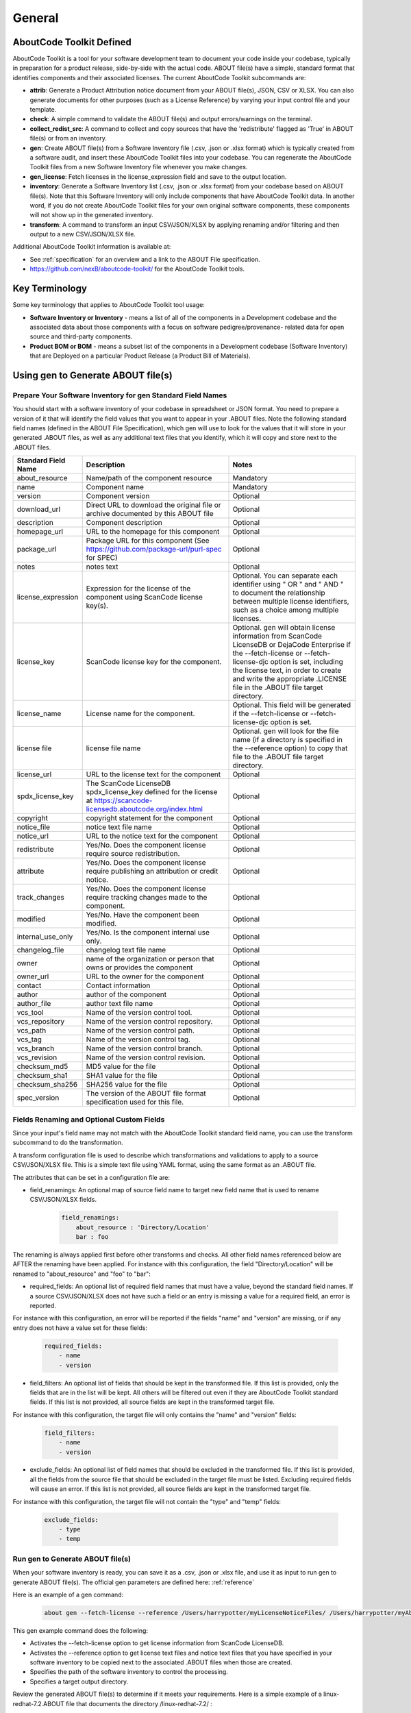 .. _general:

=======
General
=======

AboutCode Toolkit Defined
=========================

AboutCode Toolkit is a tool for your software development team to document your code
inside your codebase, typically in preparation for a product release, side-by-side with the
actual code. ABOUT file(s) have a simple, standard format that identifies components and their
associated licenses. The current AboutCode Toolkit subcommands are:

-   **attrib**: Generate a Product Attribution notice document from your ABOUT file(s), JSON, CSV or XLSX. You can also generate documents for other purposes (such as a License Reference) by varying your input control file and your template.

-   **check**: A simple command to validate the ABOUT file(s) and output errors/warnings on the terminal.

-   **collect_redist_src**: A command to collect and copy sources that have the 'redistribute' flagged as 'True' in ABOUT file(s) or from an inventory.

-   **gen**: Create ABOUT file(s) from a Software Inventory file (.csv, .json or .xlsx format) which is typically created from a software audit, and insert these AboutCode Toolkit files into your codebase. You can regenerate the AboutCode Toolkit files from a new Software Inventory file whenever you make changes.

-   **gen_license**: Fetch licenses in the license_expression field and save to the output location.

-   **inventory**: Generate a Software Inventory list (.csv, .json or .xlsx format) from your codebase based on ABOUT file(s). Note that this Software Inventory will only include components that have AboutCode Toolkit data. In another word, if you do not create AboutCode Toolkit files for your own original software components, these components will not show up in the generated inventory.

-   **transform**: A command to transform an input CSV/JSON/XLSX by applying renaming and/or filtering and then output to a new CSV/JSON/XLSX file.

Additional AboutCode Toolkit information is available at:

- See :ref:`specification` for an overview and a link to the ABOUT File specification.

- https://github.com/nexB/aboutcode-toolkit/ for the AboutCode Toolkit tools.

Key Terminology
===============
Some key terminology that applies to AboutCode Toolkit tool usage:

-   **Software Inventory or Inventory** - means a list of all of the components in a Development codebase and the associated data about those components with a focus on software pedigree/provenance- related data for open source and third-party components.

-   **Product BOM or BOM** - means a subset list of the components in a Development codebase (Software Inventory) that are Deployed on a particular Product Release (a Product Bill of Materials).

Using gen to Generate ABOUT file(s)
===================================

Prepare Your Software Inventory for gen Standard Field Names
------------------------------------------------------------

You should start with a software inventory of your codebase in spreadsheet or JSON format. You need
to prepare a version of it that will identify the field values that you want to appear in your .ABOUT
files. Note the following standard field names (defined in the ABOUT File Specification), which gen
will use to look for the values that it will store in your generated .ABOUT files, as well as any
additional text files that you identify, which it will copy and store next to the .ABOUT files.

.. list-table::
    :widths: 10 45 45
    :header-rows: 1

    * - Standard Field Name
      - Description
      - Notes
    * - about_resource
      - Name/path of the component resource
      - Mandatory
    * - name
      - Component name
      - Mandatory
    * - version
      - Component version
      - Optional
    * - download_url
      - Direct URL to download the original file or archive documented by this ABOUT file
      - Optional
    * - description
      - Component description
      - Optional
    * - homepage_url
      - URL to the homepage for this component
      - Optional
    * - package_url
      - Package URL for this component (See https://github.com/package-url/purl-spec for SPEC)
      - Optional
    * - notes
      - notes text
      - Optional
    * - license_expression
      - Expression for the license of the component using ScanCode license key(s).
      - Optional. You can separate each identifier using " OR " and " AND " to document the relationship between multiple license identifiers, such as a choice among multiple licenses.
    * - license_key
      - ScanCode license key for the component.
      - Optional. gen will obtain license information from ScanCode LicenseDB or DejaCode Enterprise if the --fetch-license or --fetch-license-djc option is set, including the license text, in order to create and write the appropriate .LICENSE file in the .ABOUT file target directory.
    * - license_name
      - License name for the component.
      - Optional. This field will be generated if the --fetch-license or --fetch-license-djc option is set.
    * - license file
      - license file name
      - Optional. gen will look for the file name (if a directory is specified in the --reference option) to copy that file to the .ABOUT file target directory.
    * - license_url
      - URL to the license text for the component
      - Optional
    * - spdx_license_key
      - The ScanCode LicenseDB spdx_license_key defined for the license at https://scancode-licensedb.aboutcode.org/index.html
      - Optional
    * - copyright
      - copyright statement for the component
      - Optional
    * - notice_file
      - notice text file name
      - Optional
    * - notice_url
      - URL to the notice text for the component
      - Optional
    * - redistribute
      - Yes/No. Does the component license require source redistribution.
      - Optional
    * - attribute
      - Yes/No. Does the component license require publishing an attribution or credit notice.
      - Optional
    * - track_changes
      - Yes/No. Does the component license require tracking changes made to the component.
      - Optional
    * - modified
      - Yes/No. Have the component been modified.
      - Optional
    * - internal_use_only
      - Yes/No. Is the component internal use only.
      - Optional
    * - changelog_file
      - changelog text file name
      - Optional
    * - owner
      - name of the organization or person that owns or provides the component
      - Optional
    * - owner_url
      - URL to the owner for the component
      - Optional
    * - contact
      - Contact information
      - Optional
    * - author
      - author of the component
      - Optional
    * - author_file
      - author text file name
      - Optional
    * - vcs_tool
      - Name of the version control tool.
      - Optional
    * - vcs_repository
      - Name of the version control repository.
      - Optional
    * - vcs_path
      - Name of the version control path.
      - Optional
    * - vcs_tag
      - Name of the version control tag.
      - Optional
    * - vcs_branch
      - Name of the version control branch.
      - Optional
    * - vcs_revision
      - Name of the version control revision.
      - Optional
    * - checksum_md5
      - MD5 value for the file
      - Optional
    * - checksum_sha1
      - SHA1 value for the file
      - Optional
    * - checksum_sha256
      - SHA256 value for the file
      - Optional
    * - spec_version
      - The version of the ABOUT file format specification used for this file.
      - Optional


Fields Renaming and Optional Custom Fields
------------------------------------------

Since your input's field name may not match with the AboutCode Toolkit standard field name,
you can use the transform subcommand to do the transformation.

A transform configuration file is used to describe which transformations and validations to
apply to a source CSV/JSON/XLSX file. This is a simple text file using YAML format,
using the same format as an .ABOUT file.

The attributes that can be set in a configuration file are:

-   field_renamings: An optional map of source field name to target new field name that is used to rename CSV/JSON/XLSX fields.

        ..  code-block:: none

            field_renamings:
                about_resource : 'Directory/Location'
                bar : foo


The renaming is always applied first before other transforms and checks. All other
field names referenced below are AFTER the renaming have been applied.
For instance with this configuration, the field "Directory/Location" will be
renamed to "about_resource" and "foo" to "bar":

-   required_fields: An optional list of required field names that must have a value, beyond the standard field names. If a source CSV/JSON/XLSX does not have such a field or an entry is missing a value for a required field, an error is reported.

For instance with this configuration, an error will be reported if the fields "name"
and "version" are missing, or if any entry does not have a value set for these fields:

        ..  code-block:: none

            required_fields:
                - name
                - version

-   field_filters: An optional list of fields that should be kept in the transformed file. If this list is provided, only the fields that are in the list will be kept. All others will be filtered out even if they are AboutCode Toolkit standard fields. If this list is not provided, all source fields are kept in the transformed target file.

For instance with this configuration, the target file will only contains the "name" and "version" fields:

        ..  code-block:: none

            field_filters:
                - name
                - version

-   exclude_fields: An optional list of field names that should be excluded in the transformed file. If this list is provided, all the fields from the source file that should be excluded in the target file must be listed. Excluding required fields will cause an error. If this list is not provided, all source fields are kept in the transformed target file.

For instance with this configuration, the target file will not contain the "type" and "temp" fields:

        ..  code-block:: none

            exclude_fields:
                - type
                - temp

Run gen to Generate ABOUT file(s)
---------------------------------

When your software inventory is ready, you can save it as a .csv, .json or .xlsx file,
and use it as input to run gen to generate ABOUT file(s). The official gen parameters
are defined here: :ref:`reference`

Here is an example of a gen command:

        ..  code-block:: none

                about gen --fetch-license --reference /Users/harrypotter/myLicenseNoticeFiles/ /Users/harrypotter/myAboutFiles/myProject-bom.csv /Users/harrypotter/myAboutFiles/

This gen example command does the following:

-   Activates the --fetch-license option to get license information from ScanCode LicenseDB.

-   Activates the --reference option to get license text files and notice text files that you have specified in your software inventory to be copied next to the associated .ABOUT files when those are created.

-   Specifies the path of the software inventory to control the processing.

-   Specifies a target output directory.

Review the generated ABOUT file(s) to determine if it meets your requirements. Here is a
simple example of a linux-redhat-7.2.ABOUT file that documents the directory /linux-redhat-7.2/ :

        ..  code-block:: none

                about_resource: .
                name: Linux RedHat
                version: v 7.2
                attribute: Y
                copyright: Copyright (c) RedHat, Inc.
                license_expression: gpl-2.0
                licenses:
                    -   key: gpl-2.0
                        name: GPL 2.0
                        file: gpl-2.0.LICENSE
                        url: https://scancode-licensedb.aboutcode.org/gpl-2.0.LICENSE
                        spdx_license_key: GPL-2.0-only
                owner: Red Hat
                redistribute: Y

You can make appropriate changes to your input software inventory and then run
gen as often as necessary to replace the ABOUT file(s) with the improved version.

Using attrib to Generate a Product Attribution Notice Package
=============================================================

Prepare an Attribution Template to Use
--------------------------------------

You can run attrib using the default_html.template (or default_json.template)
provided with the AboutCode Toolkit tools:

https://github.com/nexB/aboutcode-toolkit/blob/develop/templates/default_html.template

If you choose to do that, you will most likely want to edit the generated .html
file to provide header information about your own organization and product.

Running attrib with the default_html.template file is probably your best choice when
you are still testing your AboutCode Toolkit process. Once you have a good understanding
of the generated output, you can customize the template to provide the standard text that
serve your needs. You can also create alternative versions of the template to use attrib
to generate other kinds of documents, such as a License Reference.

Use jinja2 Features to Customize Your Attribution Template
^^^^^^^^^^^^^^^^^^^^^^^^^^^^^^^^^^^^^^^^^^^^^^^^^^^^^^^^^^

The attrib tool makes use of the open source python library jinja2
(http://jinja.pocoo.org/docs/dev/templates/) in order to extend .html capabilities and
transform AboutCode Toolkit input data into the final format of the generated attribution file.
 ``default_html.template`` file contains text that complies with jinja2 syntax specifications
 in order to support grouping, ordering, formatting and presentation of your AboutCode
 Toolkit data. If your attribution requirements are complex, you may wish to study the jinja2
 documentation to modify the default_html.template logic or create your own template; alternatively,
 here are a few relatively simple concepts that relate to the attribution document domain.

The simplest modifications to the default_html.template file involve the labels and standard
text. For example, here is the default template text for the Table of Contents:

        ..  code-block:: none

                <div class="oss-table-of-contents">
                    {% for about_object in abouts %}
                        <p><a href="#component_{{ loop.index0 }}">{{ about_object.name.value }}
                        {% if about_object.version.value %} {{ about_object.version.value }}
                        {% endif %}</a></p>
                    {% endfor %}
                </div>

If you would prefer something other than a simple space between the component name and
the component version, you can modify it to something like this:

        ..  code-block:: none

                <div class="oss-table-of-contents">
                    {% for about_object in abouts %}
                        <p><a href="#component_{{ loop.index0 }}">{{ about_object.name.value }}
                        {% if about_object.version.value %}  - Version  {{ about_object.version.value }}
                        {% endif %}</a></p>
                    {% endfor %}
                </div>

The ``if about_object.version.value`` is checking for a component version, and if one
exists it generates output text that is either a space followed by the actual version
value, or, as in this customized template, it generates output text as " - Version ",
followed by the actual version value. You will, of course, want to test your output to
get exactly the results that you need.

Note that you can actually use attrib to generate an AboutCode Toolkit-sourced document
of any kind for varying business purposes, and you may want to change the grouping/ordering
of the data for different reporting purposes. (Here we get into somewhat more complex usage of
jinja2 features, and you may wish to consult the jinja2 documentation to reach a more comprehensive
understanding of the syntax and features.) The default ordering is by component, but In the
following example, which is intended to support a "license reference" rather than an attribution
document, the customized template modifies the data grouping to use a custom field
called "confirmed_license":

        ..  code-block:: none

                <div class="oss-table-of-contents">
                    {% for group in abouts | groupby('confirmed_license') %}
                    <p>
                        {% for license in group.grouper.value %}
                        <a href="#group_{{ loop.index0 }}">{{ license }}
                        </a>
                        {% endfor %}
                    </p>
                    {% endfor %}
                </div>

After the table of contents, this example customized template continues with the license details
using the jinja2 for-loop capabilities. Notice that the variable "group.grouper.value" is
actually the license name here, and that “License URL” can be any URL that you have chosen
to store in your .ABOUT files:

        ..  code-block:: none

                {% for group in abouts | groupby('confirmed_license') %}
                    {% for confirmed_license in group.grouper.value %}

                    <div id="group_{{ loop.index0 }}">
                    <h3>{{ confirmed_license }}</h3>
                    <p>This product contains the following open source software packages licensed under the terms of the license: {{confirmed_license}}</p>

                    <div class="oss-component" id="component_{{ loop.index0 }}">
                        {%for about_object in group.list %}
                            {% if loop.first %}
                                {% if about_object.license_url.value %}
                                    {% for lic_url in about_object.license_url.value %}
                                    <p>License URL: <a href="{{lic_url}}
                                            ">{{lic_url }}</a> </p>
                                    {% endfor %}
                                {% endif %}
                            {% endif %}
                            <li>
                            {{ about_object.name.value }}{% if about_object.version.value %}  - Version
                            {{ about_object.version.value }}{% endif %}
                            </li>
                            {% if about_object.copyright.value %}<pre>{{about_object.copyright.value}}</pre>{% endif %}
                            {% if loop.last %}
                            <pre>
                            {% for lic_key in about_object.license_file.value %}
                                {{about_object.license_file.value[lic_key]}}
                            {% endfor %}
                            </pre>
                            {% endif %}
                        {% endfor %}
                    </div>
                    <hr>
                    </div>
                    {% endfor %}
                {% endfor %}
                <hr>

In summary, you can start with simple, cosmetic customizations to the default_html.template,
and gradually introduce a more complex structure to the attrib output to meet
varying business requirements.

Run attrib to Generate a Product Attribution Notice Package
-----------------------------------------------------------

You can then run the attrib to generate your product attribution notice package from the
generated ABOUT file(s) or from an inventory (.csv/.json/.xlsx). The official attrib
parameters are defined here: :ref:`reference`

Here is an example of a attrib command:

``about attrib --template /Users/harrypotter/myAboutFiles/my_attribution_template_v1.html /Users/harrypotter/myAboutFiles/ /Users/harrypotter/myAboutFiles/myProject-attribution-document.html``

Note that this example attrib command does the following:

-   Activates the --template option to specify a custom output template.

-   Specifies the path of the ABOUT file(s) that use to generate the output attribution.

-   Specifies the full path (include file name) of the output document to be generated.

A successful execution of attrib will create a .html (or .json depends on the template) file that is ready to use to meet your attribution requirements.

Using inventory to Generate a Software Inventory
================================================

Generate a Software Inventory of Your Codebase from ABOUT file(s)
-----------------------------------------------------------------

One of the major features of the ABOUT File specification is that the .ABOUT files
are very simple text files that can be created, viewed and edited using any standard
text editor. Your software development and maintenance processes may require or encourage
your software developers to maintain .ABOUT files and/or associated text files manually.
For example, when a developer addresses a software licensing issue with a component,
it is appropriate to adjust the associated ABOUT file(s) manually.

If your organization adopts the practice of manually creating and maintaining ABOUT file(s),
you can easily re-create your software inventory from your codebase using inventory.
The official inventory parameters are defined here: :ref:`reference`

A successful execution of inventory will create a complete software inventory in .csv,
.json or .xlsx format based on defined format.



